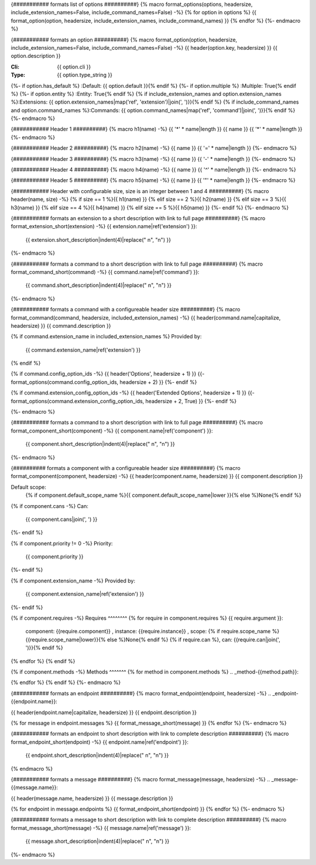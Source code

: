 {########### formats list of options ##########}
{% macro format_options(options, headersize, include_extension_names=False, include_command_names=False) -%}
{% for option in options %}
{{ format_option(option, headersize, include_extension_names, include_command_names) }}
{% endfor %}
{%- endmacro %}

{########### formats an option ##########}
{% macro format_option(option, headersize, include_extension_names=False, include_command_names=False) -%}
{{ header(option.key, headersize) }}
{{ option.description }}

:Cli: {{ option.cli }}
:Type: {{ option.type_string }}
{%- if option.has_default  %}
:Default: {{ option.default }}{% endif %}
{%- if option.multiple %}
:Multiple: True{% endif %}
{%- if option.entity %}
:Entity: True{% endif %}
{% if include_extension_names and option.extension_names %}:Extensions: {{ option.extension_names|map('ref', 'extension')|join(', ')}}{% endif %}
{% if include_command_names and option.command_names %}:Commands: {{ option.command_names|map('ref', 'command')|join(', ')}}{% endif %}
{%- endmacro %}

{########### Header 1 ##########}
{% macro h1(name) -%}
{{ '*' * name|length }}
{{ name }}
{{ '*' * name|length }}
{%- endmacro %}

{########### Header 2 ##########}
{% macro h2(name) -%}
{{ name }}
{{ '=' * name|length }}
{%- endmacro %}

{########### Header 3 ##########}
{% macro h3(name) -%}
{{ name }}
{{ '-' * name|length }}
{%- endmacro %}

{########### Header 4 ##########}
{% macro h4(name) -%}
{{ name }}
{{ '^' * name|length }}
{%- endmacro %}

{########### Header 5 ##########}
{% macro h5(name) -%}
{{ name }}
{{ '"' * name|length }}
{%- endmacro %}

{########### Header with configurable size, size is an integer between 1 and 4 ##########}
{% macro header(name, size) -%}
{% if size == 1 %}{{ h1(name) }}
{% elif size == 2 %}{{ h2(name) }}
{% elif size == 3 %}{{ h3(name) }}
{% elif size == 4 %}{{ h4(name) }}
{% elif size == 5 %}{{ h5(name) }}
{%- endif %}
{%- endmacro %}

{########### formats an extension to a short description with link to full page ##########}
{% macro format_extension_short(extension) -%}
{{ extension.name|ref('extension') }}:
    {{ extension.short_description|indent(4)|replace("    \n", "\n") }}
{%- endmacro %}

{########### formats a command to a short description with link to full page ##########}
{% macro format_command_short(command) -%}
{{ command.name|ref('command') }}:
    {{ command.short_description|indent(4)|replace("    \n", "\n") }}
{%- endmacro %}

{########### formats a command with a configureable header size ##########}
{% macro format_command(command, headersize, included_extension_names) -%}
{{ header(command.name|capitalize, headersize) }}
{{ command.description }}

{% if command.extension_name in included_extension_names %}
Provided by:
    {{ command.extension_name|ref('extension') }}
{% endif %}

{% if command.config_option_ids -%}
{{ header('Options', headersize + 1) }}
{{- format_options(command.config_option_ids, headersize + 2) }}
{%- endif %}

{% if command.extension_config_option_ids -%}
{{ header('Extended Options', headersize + 1) }}
{{- format_options(command.extension_config_option_ids, headersize + 2, True) }}
{%- endif %}

{%- endmacro %}

{########### formats a command to a short description with link to full page ##########}
{% macro format_component_short(component) -%}
{{ component.name|ref('component') }}:
    {{ component.short_description|indent(4)|replace("    \n", "\n") }}
{%- endmacro %}

{########## formats a component with a configureable header size ##########}
{% macro format_component(component, headersize) -%}
{{ header(component.name, headersize) }}
{{ component.description }}

Default scope:
    {% if component.default_scope_name %}{{ component.default_scope_name|lower }}{% else %}None{% endif %}

{% if component.cans -%}
Can:
    {{ component.cans|join(', ') }}
{%- endif %}

{% if component.priority != 0 -%}
Priority:
    {{ component.priority }}
{%- endif %}

{% if component.extension_name -%}
Provided by:
    {{ component.extension_name|ref('extension') }}
{%- endif %}

{% if component.requires -%}
Requires
^^^^^^^^
{% for require in component.requires %}
{{ require.argument }}:
    component: {{require.component}}
    , instance: {{require.instance}}
    , scope: {% if require.scope_name %}{{require.scope_name|lower}}{% else %}None{% endif %}
    {% if require.can %}, can: {{require.can|join(', ')}}{% endif %}
{% endfor %}
{% endif %}

{% if component.methods -%}
Methods
^^^^^^^
{% for method in component.methods %}
.. _method-{{method.path}}:

.. automethod:: {{method.path}}
{% endfor %}
{% endif %}
{%- endmacro %}

{########### formats an endpoint ##########}
{% macro format_endpoint(endpoint, headersize) -%}
.. _endpoint-{{endpoint.name}}:

{{ header(endpoint.name|capitalize, headersize) }}
{{ endpoint.description }}

{% for message in endpoint.messages %}
{{ format_message_short(message) }}
{% endfor %}
{%- endmacro %}

{########### formats an endpoint to short description with link to complete description ##########}
{% macro format_endpoint_short(endpoint) -%}
{{ endpoint.name|ref('endpoint') }}:
    {{ endpoint.short_description|indent(4)|replace("    \n", "\n") }}
{% endmacro %}

{########### formats a message ##########}
{% macro format_message(message, headersize) -%}
.. _message-{{message.name}}:

{{ header(message.name, headersize) }}
{{ message.description }}

{% for endpoint in message.endpoints %}
{{ format_endpoint_short(endpoint) }}
{% endfor %}
{%- endmacro %}

{########### formats a message to short description with link to complete description ##########}
{% macro format_message_short(message) -%}
{{ message.name|ref('message') }}:
    {{ message.short_description|indent(4)|replace("    \n", "\n") }}
{%- endmacro %}

